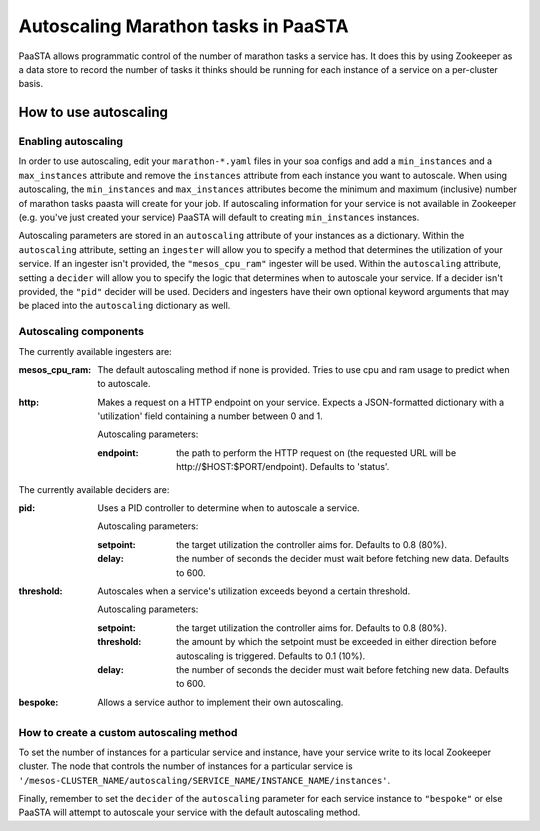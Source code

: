 ====================================
Autoscaling Marathon tasks in PaaSTA
====================================

PaaSTA allows programmatic control of the number of marathon tasks a service has. It does this by using Zookeeper as a data store to record the number of tasks it thinks should be running for each instance of a service on a per-cluster basis.

How to use autoscaling
======================

Enabling autoscaling
--------------------

In order to use autoscaling, edit your ``marathon-*.yaml`` files in your soa configs and add a ``min_instances`` and a ``max_instances`` attribute and remove the ``instances`` attribute from each instance you want to autoscale. When using autoscaling, the ``min_instances`` and ``max_instances`` attributes become the minimum and maximum (inclusive) number of marathon tasks paasta will create for your job. If autoscaling information for your service is not available in Zookeeper (e.g. you've just created your service) PaaSTA will default to creating ``min_instances`` instances.

Autoscaling parameters are stored in an ``autoscaling`` attribute of your instances as a dictionary. Within the ``autoscaling`` attribute, setting an ``ingester`` will allow you to specify a method that determines the utilization of your service. If an ingester isn't provided, the ``"mesos_cpu_ram"`` ingester will be used. Within the ``autoscaling`` attribute, setting a ``decider`` will allow you to specify the logic that determines when to autoscale your service. If a decider isn't provided, the ``"pid"`` decider will be used. Deciders and ingesters have their own optional keyword arguments that may be placed into the ``autoscaling`` dictionary as well.

Autoscaling components
----------------------

The currently available ingesters are:

:mesos_cpu_ram:
  The default autoscaling method if none is provided. Tries to use cpu and ram usage to predict when to autoscale.
:http:
  Makes a request on a HTTP endpoint on your service. Expects a JSON-formatted dictionary with a 'utilization' field containing a number between 0 and 1.

  Autoscaling parameters:

  :endpoint: the path to perform the HTTP request on (the requested URL will be \http://$HOST:$PORT/endpoint). Defaults to 'status'.

The currently available deciders are:

:pid:
  Uses a PID controller to determine when to autoscale a service.

  Autoscaling parameters:

  :setpoint: the target utilization the controller aims for. Defaults to 0.8 (80%).
  :delay: the number of seconds the decider must wait before fetching new data. Defaults to 600.
:threshold:
  Autoscales when a service's utilization exceeds beyond a certain threshold.

  Autoscaling parameters:

  :setpoint: the target utilization the controller aims for. Defaults to 0.8 (80%).
  :threshold: the amount by which the setpoint must be exceeded in either direction before autoscaling is triggered. Defaults to 0.1 (10%).
  :delay: the number of seconds the decider must wait before fetching new data. Defaults to 600.
:bespoke:
  Allows a service author to implement their own autoscaling.

How to create a custom autoscaling method
-----------------------------------------

To set the number of instances for a particular service and instance, have your service write to its local Zookeeper cluster. The node that controls the number of instances for a particular service is ``'/mesos-CLUSTER_NAME/autoscaling/SERVICE_NAME/INSTANCE_NAME/instances'``.

Finally, remember to set the ``decider`` of the ``autoscaling`` parameter for each service instance to ``"bespoke"`` or else PaaSTA will attempt to autoscale your service with the default autoscaling method.
